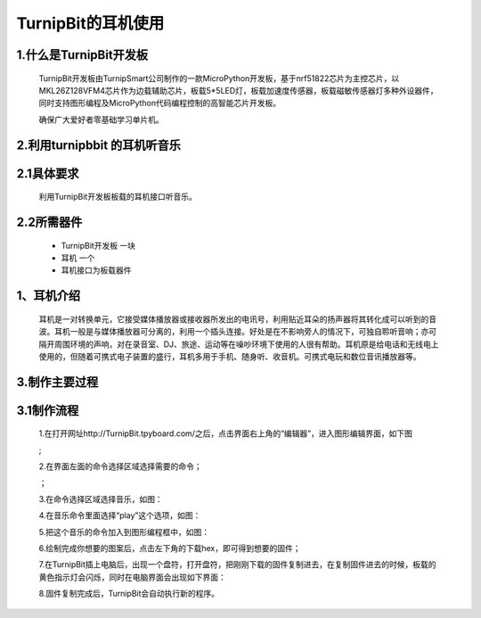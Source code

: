 TurnipBit的耳机使用
==================================

1.什么是TurnipBit开发板
---------------------------------------

	TurnipBit开发板由TurnipSmart公司制作的一款MicroPython开发板，基于nrf51822芯片为主控芯片，以MKL26Z128VFM4芯片作为边载辅助芯片，板载5*5LED灯，板载加速度传感器，板载磁敏传感器灯多种外设器件，同时支持图形编程及MicroPython代码编程控制的高智能芯片开发板。

	确保广大爱好者零基础学习单片机。

2.利用turnipbbit 的耳机听音乐
-------------------------------------------------

2.1具体要求
----------------------------------------------

	利用TurnipBit开发板板载的耳机接口听音乐。

2.2所需器件
----------------------------------------------
	- TurnipBit开发板			一块
	- 耳机					 	一个
	- 耳机接口为板载器件

1、耳机介绍
------------------

	耳机是一对转换单元，它接受媒体播放器或接收器所发出的电讯号，利用贴近耳朵的扬声器将其转化成可以听到的音波。耳机一般是与媒体播放器可分离的，利用一个插头连接。好处是在不影响旁人的情况下，可独自聆听音响；亦可隔开周围环境的声响，对在录音室、DJ、旅途、运动等在噪吵环境下使用的人很有帮助。耳机原是给电话和无线电上使用的，但随着可携式电子装置的盛行，耳机多用于手机、随身听、收音机。可携式电玩和数位音讯播放器等。

3.制作主要过程
----------------------------

3.1制作流程
---------------------

	1.在打开网址http://TurnipBit.tpyboard.com/之后，点击界面右上角的“编辑器”，进入图形编辑界面，如下图

	.. image:: images/TBJJ1.png

	;
	
	2.在界面左面的命令选择区域选择需要的命令；

	.. image:: images/TBJJ2.png

	；
	
	3.在命令选择区域选择音乐，如图：

	.. image:: images/EJ1.png

	4.在音乐命令里面选择“play”这个选项，如图：

	.. image:: images/EJ2.png

	5.把这个音乐的命令加入到图形编程框中，如图：

	.. image:: images/EJ3.png

	6.绘制完成你想要的图案后，点击左下角的下载hex，即可得到想要的固件；
	
	7.在TurnipBit插上电脑后，出现一个盘符，打开盘符，把刚刚下载的固件复制进去，在复制固件进去的时候，板载的黄色指示灯会闪烁，同时在电脑界面会出现如下界面：

	.. image:: images/TBJJ11.png

	8.固件复制完成后，TurnipBit会自动执行新的程序。
